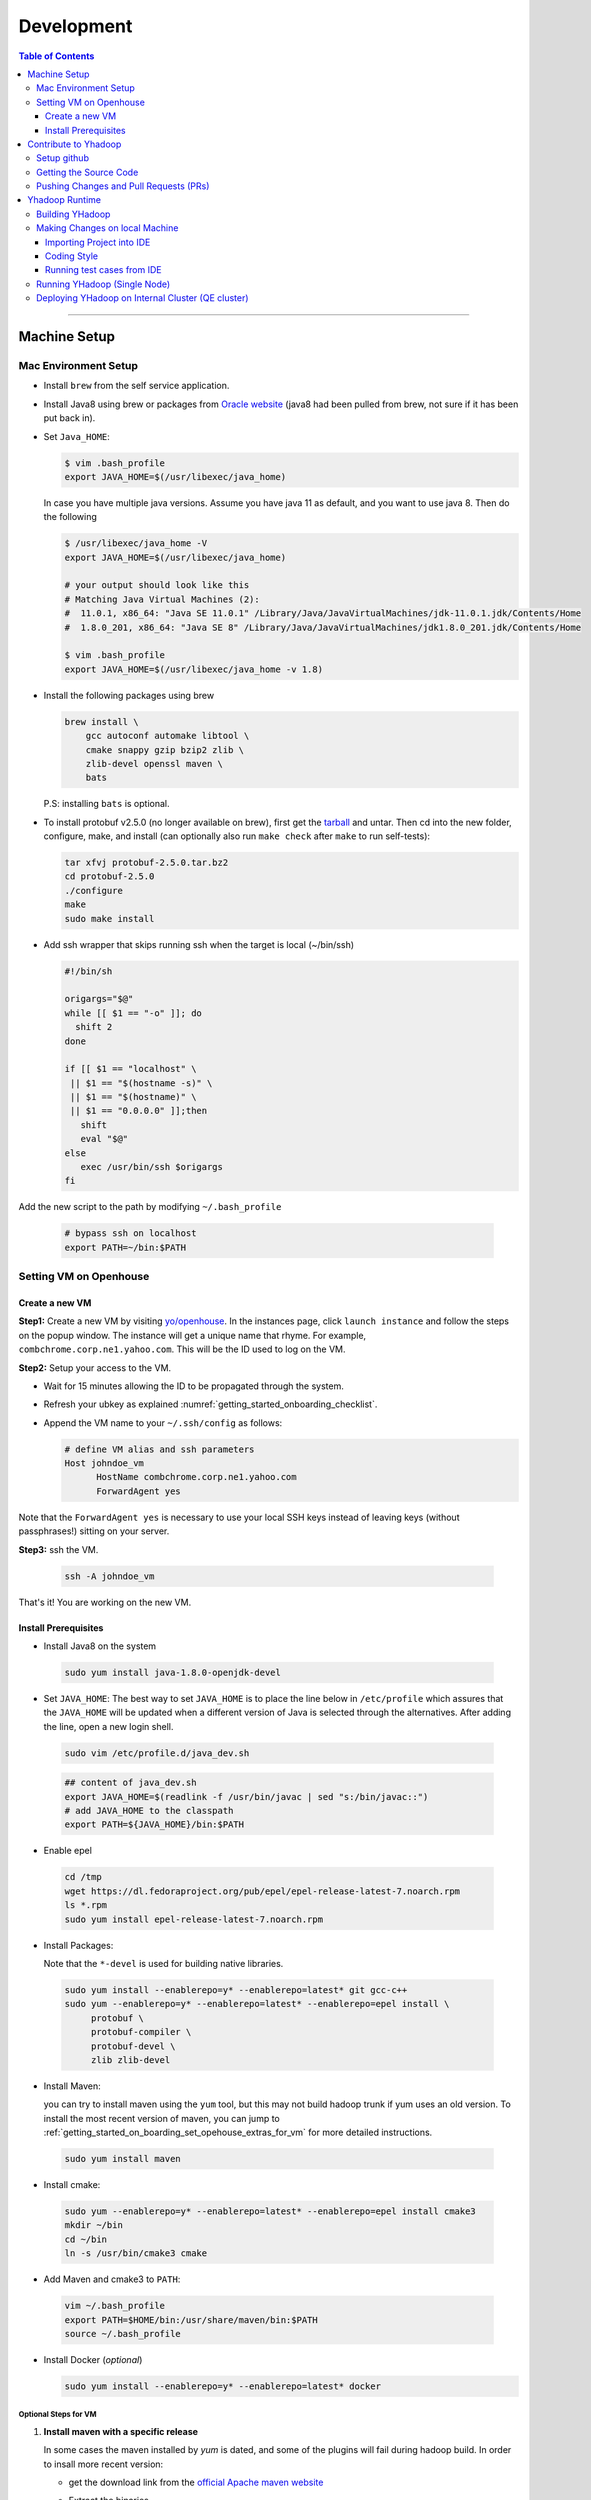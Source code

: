 .. _getting_started_development:

###################
Development
###################

.. contents:: Table of Contents
  :local:
  :depth: 3

-----------

*********************
Machine Setup
*********************

..  _getting_started_on_boarding_mac_env_setup:

Mac Environment Setup
=====================

- Install ``brew`` from the self service application.

- Install Java8 using brew or packages from `Oracle website <https://www.oracle.com/technetwork/java/javase/downloads/jdk8-downloads-2133151.html>`_
  (java8 had been pulled from brew, not sure if it has been put back in).

- Set ``Java_HOME``:

  .. code-block:: bash

    $ vim .bash_profile
    export JAVA_HOME=$(/usr/libexec/java_home)

  In case you have multiple java versions. Assume you have java 11 as default, and you want to use java 8. Then do the following


  .. code-block:: bash

    $ /usr/libexec/java_home -V
    export JAVA_HOME=$(/usr/libexec/java_home)

    # your output should look like this
    # Matching Java Virtual Machines (2):
    #  11.0.1, x86_64: "Java SE 11.0.1" /Library/Java/JavaVirtualMachines/jdk-11.0.1.jdk/Contents/Home
    #  1.8.0_201, x86_64: "Java SE 8" /Library/Java/JavaVirtualMachines/jdk1.8.0_201.jdk/Contents/Home

    $ vim .bash_profile
    export JAVA_HOME=$(/usr/libexec/java_home -v 1.8)


- Install the following packages using brew

  .. code-block:: bash

    brew install \
        gcc autoconf automake libtool \
        cmake snappy gzip bzip2 zlib \
        zlib-devel openssl maven \
        bats

  P.S: installing ``bats`` is optional.

- To install protobuf v2.5.0 (no longer available on brew), first get the
  `tarball <https://github.com/protocolbuffers/protobuf/releases/download/v2.5.0/protobuf-2.5.0.tar.bz2>`_
  and untar.
  Then cd into the new folder, configure, make, and install (can optionally also run ``make check`` after ``make`` to run self-tests):

  .. code-block:: bash

    tar xfvj protobuf-2.5.0.tar.bz2
    cd protobuf-2.5.0
    ./configure
    make
    sudo make install

- Add ssh wrapper that skips running ssh when the target is local (~/bin/ssh)

  .. code-block:: bash

    #!/bin/sh

    origargs="$@"
    while [[ $1 == "-o" ]]; do
      shift 2
    done

    if [[ $1 == "localhost" \
     || $1 == "$(hostname -s)" \
     || $1 == "$(hostname)" \
     || $1 == "0.0.0.0" ]];then
       shift
       eval "$@"
    else
       exec /usr/bin/ssh $origargs
    fi


Add the new script to the path by modifying ``~/.bash_profile``

  .. code-block:: bash

    # bypass ssh on localhost
    export PATH=~/bin:$PATH

..  _getting_started_on_boarding_set_opehouse:

Setting VM on Openhouse
========================

Create a new VM
---------------

**Step1:**
Create a new VM by visiting `yo/openhouse <http://yo/openhouse>`_.
In the instances page, click ``launch instance`` and follow the steps on the popup window. The
instance will get a unique name that rhyme. For example, ``combchrome.corp.ne1.yahoo.com``.
This will be the ID used to log on the VM.

**Step2:**
Setup your access to the VM.

- Wait for 15 minutes allowing the ID to be propagated through the system.
- Refresh your ubkey as explained :numref:`getting_started_onboarding_checklist`.
- Append the VM name to your ``~/.ssh/config`` as follows:


  .. code-block:: bash

    # define VM alias and ssh parameters
    Host johndoe_vm
          HostName combchrome.corp.ne1.yahoo.com
          ForwardAgent yes


Note that the ``ForwardAgent yes`` is necessary to use your local SSH keys instead of leaving keys
(without passphrases!) sitting on your server.

**Step3:**
ssh the VM.


  .. code-block:: bash

    ssh -A johndoe_vm


That's it! You are working on the new VM.

Install Prerequisites
-----------------------

-  Install Java8 on the system

  .. code-block:: bash

    sudo yum install java-1.8.0-openjdk-devel


-  Set ``JAVA_HOME``: The best way to set ``JAVA_HOME`` is to place the
   line below in ``/etc/profile`` which assures that the ``JAVA_HOME``
   will be updated when a different version of Java is selected through
   the alternatives. After adding the line, open a new login shell.


  .. code-block:: bash

    sudo vim /etc/profile.d/java_dev.sh


  .. code-block:: bash

    ## content of java_dev.sh
    export JAVA_HOME=$(readlink -f /usr/bin/javac | sed "s:/bin/javac::")
    # add JAVA_HOME to the classpath
    export PATH=${JAVA_HOME}/bin:$PATH


-  Enable epel

  .. code-block:: bash

    cd /tmp
    wget https://dl.fedoraproject.org/pub/epel/epel-release-latest-7.noarch.rpm
    ls *.rpm
    sudo yum install epel-release-latest-7.noarch.rpm


-  Install Packages:

   Note that the ``*-devel`` is used for building native libraries.
  
  .. code-block:: bash

    sudo yum install --enablerepo=y* --enablerepo=latest* git gcc-c++
    sudo yum --enablerepo=y* --enablerepo=latest* --enablerepo=epel install \
         protobuf \
         protobuf-compiler \
         protobuf-devel \
         zlib zlib-devel


-  Install Maven:

   you can try to install maven using the ``yum`` tool, but this may not build
   hadoop trunk if yum uses an old version. To install the most recent version
   of maven, you can jump to
   :ref:`getting_started_on_boarding_set_opehouse_extras_for_vm` for more detailed instructions.

  .. code-block:: bash
    
    sudo yum install maven


-  Install cmake:

  .. code-block:: bash

    sudo yum --enablerepo=y* --enablerepo=latest* --enablerepo=epel install cmake3
    mkdir ~/bin
    cd ~/bin
    ln -s /usr/bin/cmake3 cmake


-  Add Maven and cmake3 to ``PATH``:

  .. code-block:: bash

    vim ~/.bash_profile
    export PATH=$HOME/bin:/usr/share/maven/bin:$PATH
    source ~/.bash_profile

- Install Docker (`optional`)

  .. code-block:: bash

     sudo yum install --enablerepo=y* --enablerepo=latest* docker
  

..  _getting_started_on_boarding_set_opehouse_extras_for_vm:

Optional Steps for VM
^^^^^^^^^^^^^^^^^^^^^

#. **Install maven with a specific release**

   In some cases the maven installed by `yum` is dated, and some of the plugins will fail during
   hadoop build. In order to insall more recent version:

   * get the download link from the `official Apache maven website <https://maven.apache.org/download.cgi>`_
   * Extract the binaries

     .. code-block:: bash

       cd /usr/local/src
       wget http://www-us.apache.org/dist/maven/maven-3/3.5.4/binaries/apache-maven-3.x.x-bin.tar.gz
       tar -xf apache-maven-3.x.x-bin.tar.gz
       ln -s /usr/local/src/apache-maven-3.x.x /usr/local/maven

   * Configure the environments variables to pre-compiled Apache Maven files on our system by creating a configuration file `maven.sh` in the `/etc/profile.d` directory

     .. code-block:: bash

       cd /etc/profile.d/
       vim maven.sh

   * Add the following configuration in ``maven.sh`` configuration file.

     .. code-block:: bash

       # Apache Maven Environment Variables
       # MAVEN_HOME for Maven 1 - M2_HOME for Maven 2
       export M2_HOME=/usr/local/maven
       export PATH=${M2_HOME}/bin:${PATH}

   * Make the `maven.sh` configuration file executable and then load the configuration by running the `source` command.

     .. code-block:: bash

       chmod +x maven.sh
       source /etc/profile.d/maven.sh

#. **Installing yinst**

  By default, ``yinst`` builds of Red Hat Enterprise Linux Advanced Server 4.x, 5.x, and 6.x on both
  32-bit and 64-bit systems. To install for rehl7:

   * Assuming rpm is setup:

     .. code-block:: bash

       $>rpm -qa |grep yinst
       yinst-8.1.0-53.el7.x86_64
       $>yum i yinst

   * Also

     .. code-block:: bash

       $>yum whatprovides yinst
       Loaded plugins: versionlock
       Repository ygrid is listed more than once in the configuration
       dps-rpms-stable                    10/10
       oath-rdrs-release                  8/8
       oath-rpms-stable                   87/87
       paranoids_rpm-stable               1367/1367
       ygrid-stable                       60/60


   * if the output is empty then:

     .. code-block:: bash

       $>yum whatprovides yinst
       #if you don’t already have this file, you can try creating it
       #it should be like that:
       $> cat /etc/yum.repos.d/oath-rpms-stable.repo
       [oath-rpms-stable]
       name=oath-rpms-stable
       baseurl=https://edge.artifactory.ouroath.com:4443/artifactory/oath-rpms/7Server/stable/x86_64
       enabled=1
       gpgcheck=0
       $> yum install yinst



*********************
Contribute to Yhadoop
*********************

Setup github
============

Ask to be added to the hadoop-core team contributors using your username.
You should receive an email confirming you became a member on github.

Follow the `github instructions <https://help.github.com/enterprise/2.15/user/articles/generating-a-new-ssh-key-and-adding-it-to-the-ssh-agent>`_ to generate your ssh keys

Add your ssh key to the ssh agent following these instructions (adapted from the
`github (adding your ssh to the agent) page. <https://help.github.com/enterprise/2.15/user/articles/generating-a-new-ssh-key-and-adding-it-to-the-ssh-agent#adding-your-ssh-key-to-the-ssh-agent>`_

  .. code-block:: bash

    eval "$(ssh-agent -s)"

Add the following to your ssh config file ``~/.ssh/config``:

  .. code-block:: bash

    Host git.ouroath.com
           User jdoe
           AddKeysToAgent yes
           UseKeychain yes
           IdentityFile ~/.ssh/id_rsa

The default name for the private key is ``id_rsa``. Please replace it
appropriately if you are using a different name. Add the SSH private key
to the ssh-agent:


  .. code-block:: bash

   ssh-add -K ~/.ssh/id_rsa


Sign in to the enterprise github and goto the `profile settings <https://git.ouroath.com/settings/keys>`_. Add your ssh key to the ssh agent following `these instructions <https://help.github.com/enterprise/2.15/user/articles/adding-a-new-ssh-key-to-your-github-account/>`_.


Testing your ssh connection as explained on `github manuals <https://help.github.com/enterprise/2.15/user/articles/testing-your-ssh-connection/>`_, using the
correct domain name as illustrated below.

  .. code-block:: bash

    ssh -T git@git.ouroath.com
    # Attempts to ssh to GitHub Enterprise

Set your global git config file ``~/.gitconfig``

  .. code-block:: bash

    [user]
            name = John Doe
            email = john.doe@verizonmedia.com
    [core]
            pager = less -FRX
            autocrlf = input
    [color]
            ui = auto
    [alias]
            co = checkout
    [pull]
            rebase = true
    [branch]
            autosetuprebase = always


Getting the Source Code
=======================

These steps assume that you are working on feature ``YHADOOP-9999``

-  Go to the `hadoop git UI <https://git.ouroath.com/hadoop/Hadoop>`_ and and press the ``fork`` button in GitHub. Let's
   assume the new project is ``https://git.ouroath.com/jdoe/Hadoop.git``

- Create a local copy of the fork using terminal.

  .. code-block:: bash

     git clone git@git.ouroath.com:jdoe/Hadoop.git yhadoop-9999
     cd yhadoop-9999

- Set the upstream repository: Add the haddop/yhadoop repository as a remote in order to be able to
  bring changes into the local copy.

  .. code-block:: bash

     git remote rename origin rjdoe
     git remote add ryahoo git@git.ouroath.com:hadoop/Hadoop.git

- Verify that the remotes are set correctly

  .. code-block:: bash

     git remote -v
     > rjdoe git@git.ouroath.com:jdoe/Hadoop.git (fetch)
     > rjdoe git@git.ouroath.com:jdoe/Hadoop.git (push)
     > ryahoo    git@git.ouroath.com:hadoop/Hadoop.git (fetch)
     > ryahoo    git@git.ouroath.com:hadoop/Hadoop.git (push)

- Create branch: Chose the main branch that used for development.
  In our case, let's assume it is  "y-branch-2.10". Then we create a new file:

  .. code-block:: bash

   $ git checkout  y-branch-2.10
   $ git pull ryahoo  y-branch-2.10 && git push rjdoe y-branch-2.10
   $ git checkout -b yhadoop-9999
   $ echo "[YHADOOP-9999]: Brief description of the issue" > Y-CHANGES/YHADOOP-9999
   $ git add Y-CHANGES/YHADOOP-9999

Pushing Changes and Pull Requests (PRs)
=======================================

- Remember to test your changes before creating a PR.
  See :numref:`knowledge_testing` for a full guide on running
  Unit tests and testing patches.

- After you make your changes, it is recommended that you ``rebase`` (see below).

  .. code-block:: bash

    # Push changes to new remote branch
    git push -u rjdoe yhadoop-9999

- If you want to rebase your branch. Assuming you are on branch yhadoop-9999:

  .. code-block:: bash

     $ git add --all
     $ git commit -m "[YHADOOP-9999]: COMMIT MESSAGE"
     $ git checkout y-branch-2.10
     $ git pull ryahoo  y-branch-2.10 && git push jdoe y-branch-2.10
     $ git checkout yhadoop-9999
     $ git rebase -i y-branch-2.10
     $ # interactive console to pick and squash commits
     $ git push -u -f rjdoe yhadoop-9999

- Create Pull request
  - In the Git interface, navigate to your local project. You should find the new branch listed at the top. Click "Compare & pull request".
  - Put the Jira number and brief description as the title of the PR.

*********************
Yhadoop Runtime
*********************

Building YHadoop
=================

From the command line, navigate to the hadoop root directory:

  .. code-block:: bash

    mvn install -Pdist -Dtar -DskipTests -DskipShade -Dmaven.javadoc.skip

If there are errors when running jobs on this compiled version, try
doing a clean build without skipping shade.

  .. code-block:: bash

    mvn clean install -Pdist -Dtar -DskipTests -Dmaven.javadoc.skip

Symptoms might look like the following in the logs:

  .. code-block:: bash

    Exception in thread "main" java.lang.VerifyError:
          Inconsistent stackmap frames at branch target 160

To build native, add the ``-Pnative`` flag. We don’t support running
natively on Mac. If you're annoyed with the new animal-sniffer plugin
slowing down the trunk builds and don't need the JDK signature check for
your build, you can add ``-Danimal.sniffer.skip`` to the mvn command
line to skip the slow signature checking.

Making Changes on local Machine
================================

.. _getting_started_development_importing_into_ide:

Importing Project into IDE
--------------------------

In order for the IDE to find all required dependency, it is recommended you
build hadoop without ``-DskipShade``.

If you want to skip the readings, just run the command below from the repository
root, then import the project into Intellij-IDea.

  .. code-block:: bash

    cd hadoop-maven-plugins; mvn install; \
    cd .. ; mvn eclipse:eclipse -DskipTests; \
    mvn install -Pdist -Dtar -DskipTests -Dmaven.javadoc.skip


:guilabel:`Eclipse`


(Taken from `BUILDING.txt <https://git.ouroath.com/hadoop/Hadoop/blob/y-branch-2.10/BUILDING.txt>`_)
file in Hadoop git). When you import the project to eclipse, install ``hadoop-maven-plugins`` at first.

  .. code-block:: bash

    cd hadoop-maven-plugins
    mvn install

Then, generate eclipse project files (from root Hadoop directory).

  .. code-block:: bash

    mvn eclipse:eclipse -DskipTests


At last, import to eclipse by specifying the root directory of the project via
[File] -> [Import] -> [Existing Projects into Workspace].

Also look at `Eclipse page <https://wiki.apache.org/hadoop/EclipseEnvironment>`_.

:guilabel:`IntelliJ`

**Step1:** Import Project and select the directory with the cloned git Hadoop repository. On the Import Project screen, select Maven and click next.

.. figure:: /images/team_onboarding/intellij/intellij-1.png
   :alt:  step 1 intellij import: create personal domain

   step 1 intellij import: create personal domain


**Step2:** Keep all the default options except JDK. For JDK, select the installed version and click next.

.. figure:: /images/team_onboarding/intellij/intellij-2.png
   :alt:  Importing Hadoop projects to IntelliJ - Step 2

   Importing Hadoop projects to IntelliJ - Step 2

**Step3:** For profiles, you do not have to do anything and click next.

.. figure:: /images/team_onboarding/intellij/intellij-3.png
   :alt:  Importing Hadoop projects to IntelliJ - Step 3

   Importing Hadoop projects to IntelliJ - Step 3

**Step4:** On the next screen, hadoop-main:2.8.6-SNAPSHOT will be automatically selected. You do not have to make any changes. Click next.

.. figure:: /images/team_onboarding/intellij/intellij-4.png
   :alt:  Importing Hadoop projects to IntelliJ - Step 4

   Importing Hadoop projects to IntelliJ - Step 4

**Step5:** There should be only one SDK on the next screen (the installed SDK). Click next.

.. figure:: /images/team_onboarding/intellij/intellij-5.png
   :alt:  Importing Hadoop projects to IntelliJ - Step 5

   Importing Hadoop projects to IntelliJ - Step 5

**Step6:** You can keep the default name or change it, but make sure the project file location points to the directory where you cloned the git repository. Click finish to complete the setup process. It will take a few minutes for IntelliJ to update its index and populate the project tree.

.. figure:: /images/team_onboarding/intellij/intellij-6.png
   :alt:  Importing Hadoop projects to IntelliJ - Step 6

   Importing Hadoop projects to IntelliJ - Step 6


Coding Style
------------

* Code must be formatted according to `Sun's conventions <http://www.oracle.com/technetwork/java/javase/documentation/codeconvtoc-136057.html/>`_, with one exception:

   * Indent two spaces per level, not four.

* All public classes and methods should have informative `Javadoc comments <http://java.sun.com/j2se/javadoc/writingdoccomments/>`_

   * Do not use ``@author`` tags.


The easiest way to do that is the following:

#. Import your project into IntelliJ
#. Download `google java style from github <https://github.com/google/styleguide/blob/gh-pages/intellij-java-google-style.xml/>`_
#. Open the project in IntelliJ
#. :menuselection:`Preferences --> Editor --> Code Style --> Java --> schema --> Settings`.
#. Select ``import schema`` and point to ``intellij-java-google-style.xml``.
#. :menuselection:`Tabs and Indents` in the same window. Then set ``Tab size``, ``indent`` and ``continuation`` to 2, 2, and 4 respectively.
#. :menuselection:`Wrapping and Braces --> Hard Wrap at`. Set it to 80
#. Make sure that that you set the import order to the following:
    
    .. code-block:: bash
      
      # import Order
      import ordering/splilts
      java.*
      non-apache
      org.apache
      static *

#. Apply your changes.

.. seealso:: 	**CheckStyle-Idea**, a plugin that provides both real-time and on-demand scanning of Java files with CheckStyle from within IDEA.
            Usage of this plugin is limited as it does not check Unit test coding style.
            You can install the plugin from the `official plugin page <https://plugins.jetbrains.com/plugin/1065-checkstyle-idea/>`_


Running test cases from IDE
---------------------------

It is possible tun test cases from the IDE. However, this may not work all the time.
Refer to :numref:`knowledge_testing_code_run_in_ide`


Running YHadoop (Single Node)
=============================

The following steps works for both Linux and OS X.
For OS X, make sure that you followed the steps of setting ``ssh localhost``
in :numref:`getting_started_on_boarding_mac_env_setup`.

**Step1:**

Create hadoop instance folder to extract the hadoop image created
by the build (replace paths as needed)

  .. code-block:: bash

     mkdir -p $HOME/workspace/yhadoop-inst
     cp $HOME/workspace/repo/yhadoop/hadoop-dist/target/hadoop-3.1.0-SNAPSHOT.tar.gz \
        $HOME/workspace/yhadoop-inst
     cd $HOME/workspace/yhadoop-inst
     tar -xzvf hadoop-3.1.0-SNAPSHOT.tar.gz

**Step2:**

In the ``yhadoop-inst`` folder, Create directory for the HDFS
``hdfs-trunk`` and a symbolic link ``hdfs`` pointing to the newly
created directory. Also, Create a symbolic link ``hadoop-root`` pointing
to ``hadoop-3.1.0-SNAPSHOT``. Finally add subfolder checkpoint, data,
name to hdfs-trunk

  .. code-block:: bash

     mkdir -p hdfs-trunk
     ln -s hdfs-trunk hdfs
     ln -s hadoop-3.1.0-SNAPSHOT hadoop-root
     mkdir -p  hdfs-trunk/checkpoint hdfs-trunk/data hdfs-trunk/name

**Step2:**

In the ``yhadoop-inst`` folder, Create directory for the HDFS
``hdfs-trunk`` and a symbolic link ``hdfs`` pointing to the newly
created directory. Also, Create a symbolic link ``hadoop-root`` pointing
to ``hadoop-3.1.0-SNAPSHOT``. Finally add subfolder checkpoint, data,
name to hdfs-trunk

  .. code-block:: bash

     mkdir -p hdfs-trunk
     ln -s hdfs-trunk hdfs
     ln -s hadoop-3.1.0-SNAPSHOT hadoop-root
     mkdir -p  hdfs-trunk/checkpoint hdfs-trunk/data hdfs-trunk/name

**Step3:**

Create configuration folder for Hadoop-fs. Download the following
file, :download:`yhadoop-conf </resources/yhadoop-conf.tar.gz>`,
and untar it to the the conf folder you create.
Make sure that you fix the path in those files: hdfs-site.xml,
mapred-site.xml, yarn-site.xml (say ``$HOME/workspace/yhadoop-inst``).


**Step4:**

Set the following environment variables according to the correct
path

  .. code-block:: bash

     export HADOOP_PREFIX=$HOME/workspace/yhadoop-inst/hadoop-root
     export PATH="$PATH:$HADOOP_PREFIX/bin:$HADOOP_PREFIX/sbin"
     export HADOOP_CONF_DIR=$HOME/workspace/yhadoop-conf
     export HADOOP_PID_DIR=$HOME/workspace/yhadoop-inst/pid
     export HADOOP_LOG_DIR=$HOME/workspace/yhadoop-inst/logs
     export HADOOP_COMMON_HOME=$HADOOP_PREFIX
     export HADOOP_HDFS_HOME=$HADOOP_PREFIX
     export HADOOP_YARN_HOME=$HADOOP_PREFIX
     export HADOOP_MAPRED_HOME=$HADOOP_PREFIX
     export HADOOP_MAPRED_LOG_DIR=$HADOOP_LOG_DIR
     export YARN_CONF_DIR=$HADOOP_CONF_DIR
     export YARN_PID_DIR=$HADOOP_PID_DIR
     export YARN_LOG_DIR=$HADOOP_LOG_DIR


For Hadoop-3 use the following env_variables:

  .. code-block:: bash

    export HADOOP_HOME=$HOME/workspace/hadoop-inst/hadoop-root
    export PATH="$PATH:$HADOOP_HOME/bin:$HADOOP_HOME/sbin"
    export HADOOP_CONF_DIR=$HOME/workspace/hadoop-conf
    export HADOOP_PID_DIR=$HOME/workspace/hadoop-inst/pid
    export HADOOP_LOG_DIR=$HOME/workspace/hadoop-inst/logs
    export HADOOP_COMMON_HOME=$HADOOP_HOME
    export HADOOP_HDFS_HOME=$HADOOP_HOME
    export HADOOP_YARN_HOME=$HADOOP_HOME
    export HADOOP_MAPRED_HOME=$HADOOP_HOME
    export HADOOP_MAPRED_LOG_DIR=$HADOOP_LOG_DIR


**Step5:** Runn the HDFS

-  First time, you need to format the namenode

  .. code-block:: bash

     hadoop namenode -format

-  Run hadoop dfs daemons and create home directory in HDFS

  .. code-block:: bash

     start-dfs.sh
     hadoop fs -mkdir -p /user/ahussein

If you get a
``localhost: ssh: connect to host localhost port 22: Connection refused``
on Macs, then go to [System Preferences] -> [Sharing] and check [Remote
Login].

-  Start Yarn

  .. code-block:: bash

     start-yarn.sh

-  Start the History Server

  .. code-block:: bash

     mr-jobhistory-daemon.sh start historyserver

-  Populate the HDFS with a file

  .. code-block:: bash

     hadoop fs -put /etc/services .

**Step6:**
Running Jobs

-  Start up the Wordcount job

  .. code-block:: bash

     hadoop jar \
         $HADOOP_PREFIX/share/hadoop/mapreduce/hadoop-mapreduce-examples-3.1.0-SNAPSHOT.jar \
                wordcount services wcout


-  Start up the wordcount job with a input file format map slit size of 100000

  .. code-block:: bash

     hadoop jar \
         $HADOOP_PREFIX/share/hadoop/mapreduce/hadoop-mapreduce-examples-3.1.0-SNAPSHOT.jar \
                wordcount \
                -Dmapreduce.input.fileinputformat.split.maxsize=100000 \
                services wcout2

**Step7:**
Visit the dashboard

Open this URL in browser: `http://localhost:8088 <http://localhost:8088>`_

**Step8:**
Stopping HDFS


.. code-block:: bash

  mr-jobhistory-daemon.sh stop historyserver
  stop-yarn.sh
  stop-dfs.sh


Deploying YHadoop on Internal Cluster (QE cluster)
==================================================

**Step1:**

Ask Nathan Roberts to assign a QE cluster to you from `yo/flubber <https://yo/flubber>`_: Let's say ``openqe99blue``.

**Step2:**

-  Make sure that you already have access to Oath grid
-  Ask Raj to add your userID to get access to `yo/hadoop-deploy <https://yo/hadoop-deploy>`_.
-  Ask Raj to add you to the group ``ygrid_netgroup_griddev``
-  Request membership of ``hadoopqa`` grid unix group by visiting `yo/doppler  <https://yo/doppler>`_. 


**Step3:**

-  Go to the `yo/hadoop-deploy <https://yo/hadoop-deploy>`_
-  Click on ``build with parameters``
-  Fill in the ``CLUSTER`` field with teh name of the cluster you just
   picked (i.e., openqe99blue)
-  Select the Version you want to deploy from the drop down
   ``HADOOP_RELEASE_TAG``
-  [Optional] remove TEZ version
-  [Optional] Set ``RHEL7_DOCKER_DISABLED`` to true if you have
   ``DOCKER_IMAGE_TAG_TO_USE`` set to ``rhel6``
-  Click ``Build``
-  The GUI will create a job with an accessible link. Keep it for
   reference and wait until the build is successful
-  If it fails, Check the ``console output`` and address the problem and
   rebuild.


**Step4:**

This step assumes that the build is successful.

-  you can access hadoop through the browser using url such as

   -  ``https://openqe99blue-n1.blue.ygrid.yahoo.com:50505/cluster``
   -  ``https://openqe99blue-n1.blue.ygrid.yahoo.com:50505/cluster/nodes``


-  Go to terminal and login to the cluster.

   -  init the key using the ``yinit`` command

   -  ``ssh -A openqe99blue-n1.blue.ygrid.yahoo.com``

   -  You can get Hadoop path by running ``echo $HADOOP_PREFIX``. It
      should be something similar to ``/home/gs/hadoop/current``

   -  Jar files will be in the ``share`` folder
      ``$HADOOP_PREFIX/share/hadoop/``

   -  use ``scp`` to replace the jar files you have modified, on all the
      nodes listed in the hadoop cluster web page (i.e.,
      ``https://openqe99blue-n1.blue.ygrid.yahoo.com:50505/cluster/nodes``)

      .. code-block:: bash

         scp HADOOP_PREFIX/share/hadoop/hdfs/hadoop-hdfs-client-2.8.6-SNAPSHOT.jar \
                    hussein@openqe99blue-n2.blue.ygrid.yahoo.com:~
         ssh -A openqe99blue-n2.blue.ygrid.yahoo.com
         @openqe99blue-n2$ sudo mv hadoop-hdfs-client-2.8.6-SNAPSHOT.jar \
                               $HADOOP_PREFIX/share/hadoop/hdfs/


**Step5:**

Restart the services namenode, datanode, resourcemanager, and
nodemanager


  .. code-block:: bash

     yinst stop namenode -root /home/gs/gridre/yroot.openqe99blue
     yinst start namenode -root /home/gs/gridre/yroot.openqe99blue


Ignore the memory error you get while starting the service

  .. code-block:: bash

     Java HotSpot(TM) 64-Bit Server VM warning: Failed to reserve shared \
          memory. (error = 12)``

**Step6:**

Initialize user for Kerberos database


  .. code-block:: bash

     kinit jdoe@Y.CORP.YAHOO.COM


If you forget to run ``kinit``, you may see an error like that:

  ::

    19/03/11 20:08:58 WARN ipc.Client: Exception encountered while
    connecting to the server : javax.security.sasl.SaslException: GSS
    initiate failed [Caused by GSSException: No valid credentials
    provided (Mechanism level: Failed to find any Kerberos tgt)]

    java.io.IOException: Failed on local exception:
    javax.security.sasl.SaslException: GSS initiate failed [Caused by
    GSSException: No valid credentials provided (Mechanism level: Failed
    to find any Kerberos tgt)]; Host Details : local host is:
    "openqe99blue-n2.blue.ygrid.yahoo.com/10.215.78.31"; destination host
    is: "openqe99blue-n2.blue.ygrid.yahoo.com":8020;

**Step7:**

-  Run a wordcount job

  .. code-block:: bash

     hadoop jar \
         $HADOOP_PREFIX/share/hadoop/mapreduce/hadoop-mapreduce-examples-2.8.5.9.1903110101.jar \
                wordcount services wcout

-  Run SleepJob

  .. code-block:: bash

     hadoop jar \
         $HADOOP_PREFIX/share/hadoop/mapreduce/hadoop-mapreduce-client-jobclient-2.8.5.9.1903110101-tests.jar \
             sleep -m 1 -r 1 -rt 1200000 -mt 20

Parameters used for the sleepJob:

  ::

     "-m": number of mappers
     "-r": number of reducers
     "-mt": map sleep time
     "-rt": reduce sleepTime
     "-recordt": Record sleepTime
